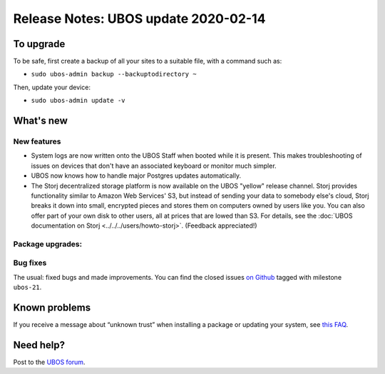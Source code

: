 Release Notes: UBOS update 2020-02-14
=====================================

To upgrade
----------

To be safe, first create a backup of all your sites to a suitable file, with a
command such as:

* ``sudo ubos-admin backup --backuptodirectory ~``

Then, update your device:

* ``sudo ubos-admin update -v``

What's new
----------

New features
^^^^^^^^^^^^

* System logs are now written onto the UBOS Staff when booted while it is present. This
  makes troubleshooting of issues on devices that don't have an associated keyboard or
  monitor much simpler.

* UBOS now knows how to handle major Postgres updates automatically.

* The Storj decentralized storage platform is now available on the UBOS "yellow"
  release channel. Storj provides functionality similar to Amazon Web Services' S3,
  but instead of sending your data to somebody else's cloud, Storj breaks it down into
  small, encrypted pieces and stores them on computers owned by users like you. You can
  also offer part of your own disk to other users, all at prices that are lowed than
  S3. For details, see the
  :doc:`UBOS documentation on Storj <../../../users/howto-storj>`. (Feedback
  appreciated!)

Package upgrades:
^^^^^^^^^^^^^^^^^


Bug fixes
^^^^^^^^^

The usual: fixed bugs and made improvements. You can find the closed issues
`on Github <https://github.com/uboslinux/>`_ tagged with milestone ``ubos-21``.

Known problems
--------------

If you receive a message about “unknown trust” when installing a package or updating
your system, see
`this FAQ <../../../users/troubleshooting.html#installing-a-new-package-or-upgrading-fails-with-a-message-about-unknown-trust>`_.

Need help?
----------

Post to the `UBOS forum <https://forum.ubos.net/>`_.
